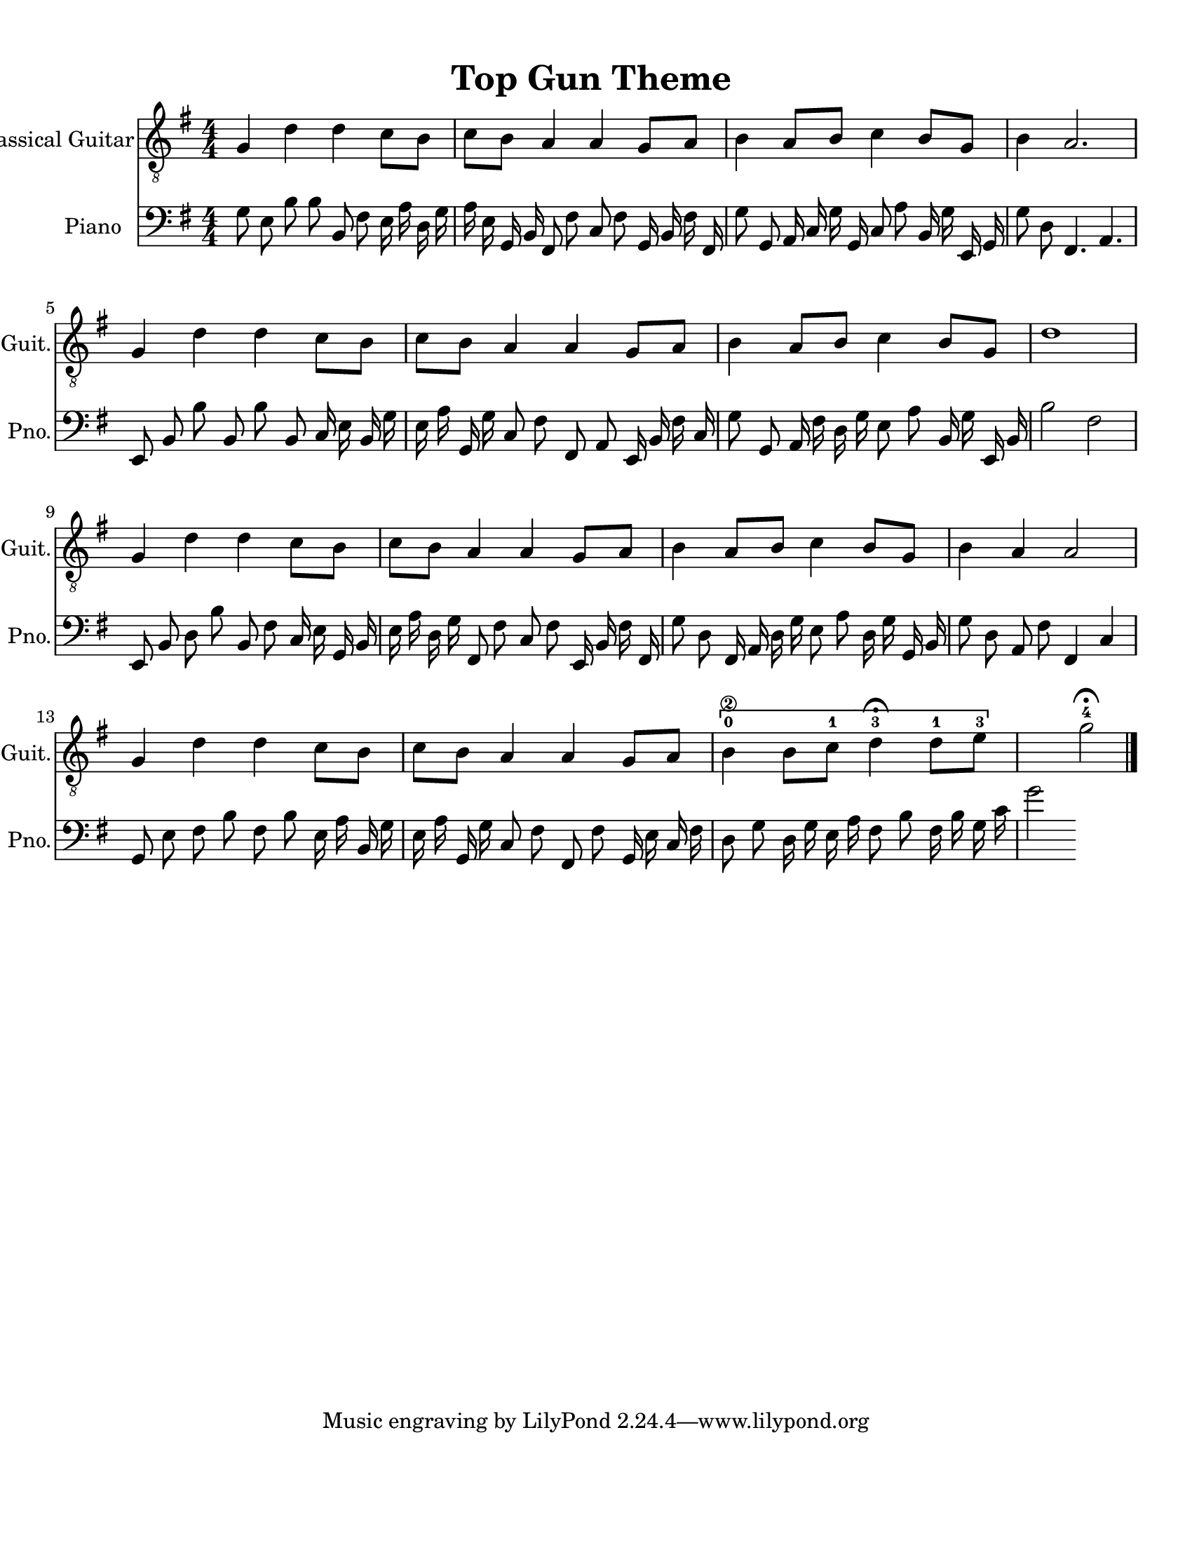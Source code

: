 
\version "2.18.2"
% automatically converted by musicxml2ly from 1675666-Top_Gun_Theme.mxl

\header {
    encodingsoftware = "MuseScore 2.0.2"
    source = "http://api.musescore.com/score/1675666"
    encodingdate = "2016-01-26"
    title = "Top Gun Theme "
    }

#(set-global-staff-size 20.0750126457)
\paper {
    paper-width = 21.59\cm
    paper-height = 27.94\cm
    top-margin = 1.0\cm
    bottom-margin = 2.0\cm
    left-margin = 1.0\cm
    right-margin = 1.0\cm
    }
\layout {
    \context { \Score
        autoBeaming = ##f
        }
    }


CounterpointVoice = {
	\clef bass \key g \major \time 4/4
	g8 e8 b8 b8 b,8 fis8 e16 a16 d16 g16
	a16 e16 g,16 b,16 fis,8 fis8 c8 fis8 g,16 b,16
	fis16 fis,16 g8 g,8 a,16 c16 g16 g,16 c8 a8
	b,16 g16 e,16 g,16 g8 d8 fis,4. a,4. e,8 b,8
	b8 b,8 b8 b,8 c16 e16 b,16 g16 e16 a16
	g,16 g16 c8 fis8 fis,8 a,8 e,16 b,16 fis16 c16
	g8 g,8 a,16 fis16 d16 g16 e8 a8 b,16 g16
	e,16 b,16 b2 fis2 e,8 b,8 d8 b8 b,8 fis8
	c16 e16 g,16 b,16 e16 a16 d16 g16 fis,8 fis8
	c8 fis8 e,16 b,16 fis16 fis,16 g8 d8 fis,16 a,16
	d16 g16 e8 a8 d16 g16 g,16 b,16 g8 d8
	a,8 fis8 fis,4 c4 g,8 e8 fis8 b8 fis8 b8
	e16 a16 b,16 g16 e16 a16 g,16 g16 c8 fis8
	fis,8 fis8 g,16 e16 c16 fis16 d8 g8 d16 g16
	e16 a16 fis8 b8 fis16 b16 g16 c'16 g'2
}

PartPOneVoiceOne =  {
    \clef "treble_8" \key g \major \numericTimeSignature\time 4/4 g4 d'4
    d'4 c'8 [ b8 ] | % 2
    c'8 [ b8 ] a4 a4 g8 [ a8 ] | % 3
    b4 a8 [ b8 ] c'4 b8 [ g8 ] | % 4
    b4 a2. \break | % 5
    g4 d'4 d'4 c'8 [ b8 ] | % 6
    c'8 [ b8 ] a4 a4 g8 [ a8 ] | % 7
    b4 a8 [ b8 ] c'4 b8 [ g8 ] | % 8
    d'1 \break | % 9
    g4 d'4 d'4 c'8 [ b8 ] | \barNumberCheck #10
    c'8 [ b8 ] a4 a4 g8 [ a8 ] | % 11
    b4 a8 [ b8 ] c'4 b8 [ g8 ] | % 12
    b4 a4 a2 \break | % 13
    g4 d'4 d'4 c'8 [ b8 ] | % 14
    c'8 [ b8 ] a4 a4 g8 [ a8 ] | % 15
    \[ b4 \2 -0 b8 [ c'8 -1 ] d'4 ^\fermata -3 d'8 -1 [ e'8 -3 ] s2 \]
    g'2 ^\fermata -4 \bar "|."
    }

% The score definition
\score {
    <<
        \new Staff <<
            \set Staff.instrumentName = "Classical Guitar"
            \set Staff.shortInstrumentName = "Guit."
            \context Staff <<
                \context Voice = "PartPOneVoiceOne" { \PartPOneVoiceOne }
                >>
            >>



		\new Staff <<
			\set Staff.instrumentName = "Piano"
			\set Staff.shortInstrumentName = "Pno."
			\context Staff <<
				\context Voice = "CounterpointVoice" { \CounterpointVoice }
			>>
		>>

        >>
    \layout {}
     \midi {
		\tempo 4 = 120
	 }
    }
